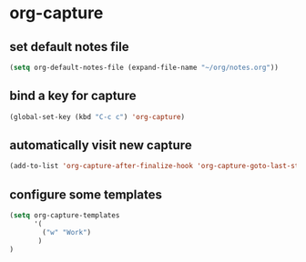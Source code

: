 * org-capture
** set default notes file
#+begin_src emacs-lisp
  (setq org-default-notes-file (expand-file-name "~/org/notes.org"))
#+end_src

** bind a key for capture
#+begin_src emacs-lisp
  (global-set-key (kbd "C-c c") 'org-capture)
#+end_src

** automatically visit new capture
#+begin_src emacs-lisp
  (add-to-list 'org-capture-after-finalize-hook 'org-capture-goto-last-stored)
#+end_src

** configure some templates
#+begin_src emacs-lisp
  (setq org-capture-templates
        '(
          ("w" "Work")
         )
  )
#+end_src
